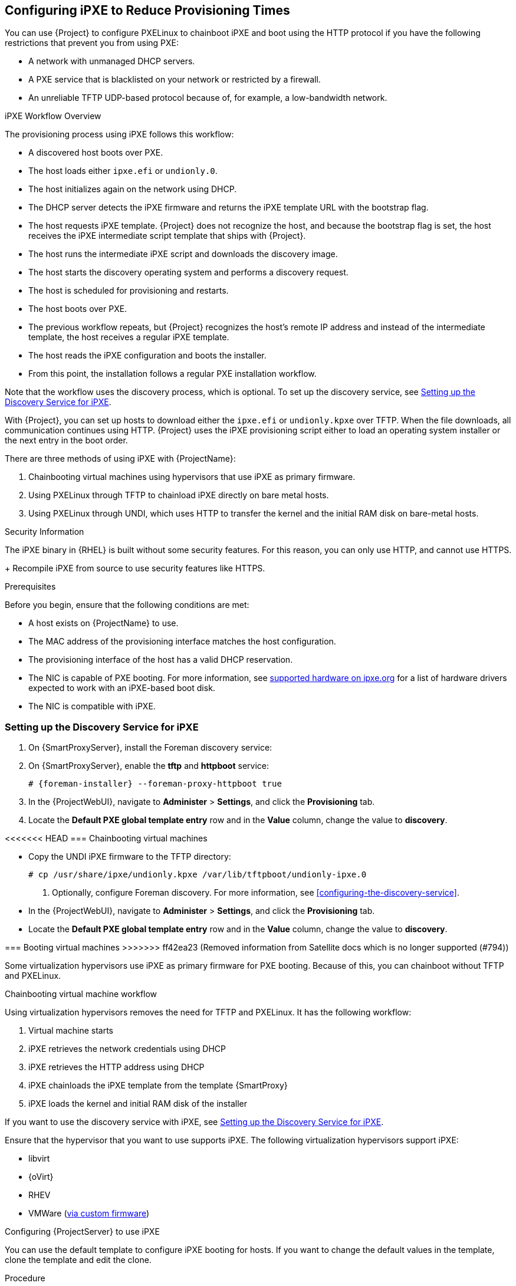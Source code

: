 [[Configuring_Networking-Configuring_gPXE_to_Reduce_Provisioning_Times]]
== Configuring iPXE to Reduce Provisioning Times

You can use {Project} to configure PXELinux to chainboot iPXE and boot using the HTTP protocol if you have the following restrictions that prevent you from using PXE:

* A network with unmanaged DHCP servers.
* A PXE service that is blacklisted on your network or restricted by a firewall.
* An unreliable TFTP UDP-based protocol because of, for example, a low-bandwidth network.

.iPXE Workflow Overview

The provisioning process using iPXE follows this workflow:

* A discovered host boots over PXE.
* The host loads either `ipxe.efi` or `undionly.0`.
* The host initializes again on the network using DHCP.
* The DHCP server detects the iPXE firmware and returns the iPXE template URL with the bootstrap flag.
* The host requests iPXE template.
{Project} does not recognize the host, and because the bootstrap flag is set, the host receives the iPXE intermediate script template that ships with {Project}.
* The host runs the intermediate iPXE script and downloads the discovery image.
* The host starts the discovery operating system and performs a discovery request.
* The host is scheduled for provisioning and restarts.
* The host boots over PXE.
* The previous workflow repeats, but {Project} recognizes the host's remote IP address and instead of the intermediate template, the host receives a regular iPXE template.
* The host reads the iPXE configuration and boots the installer.
* From this point, the installation follows a regular PXE installation workflow.

Note that the workflow uses the discovery process, which is optional.
To set up the discovery service, see xref:setting_up_the_discovery_service_for_iPXE[].

With {Project}, you can set up hosts to download either the `ipxe.efi` or `undionly.kpxe` over TFTP.
When the file downloads, all communication continues using HTTP.
{Project} uses the iPXE provisioning script either to load an operating system installer or the next entry in the boot order.

There are three methods of using iPXE with {ProjectName}:

. Chainbooting virtual machines using hypervisors that use iPXE as primary firmware.
. Using PXELinux through TFTP to chainload iPXE directly on bare metal hosts.
. Using PXELinux through UNDI, which uses HTTP to transfer the kernel and the initial RAM disk on bare-metal hosts.

.Security Information

The iPXE binary in {RHEL} is built without some security features.
For this reason, you can only use HTTP, and cannot use HTTPS.
+
ifndef::satellite[]
Recompile iPXE from source to use security features like HTTPS.
endif::[]
ifdef::satellite[]
All security-related features of iPXE in {RHEL} are not supported.
For more information, see https://access.redhat.com/solutions/3483601[Red Hat Enterprise Linux HTTPS support in iPXE].
endif::[]

.Prerequisites

Before you begin, ensure that the following conditions are met:

* A host exists on {ProjectName} to use.
* The MAC address of the provisioning interface matches the host configuration.
* The provisioning interface of the host has a valid DHCP reservation.
* The NIC is capable of PXE booting.
For more information, see https://ipxe.org/appnote/hardware_drivers[supported hardware on ipxe.org] for a list of hardware drivers expected to work with an iPXE-based boot disk.
* The NIC is compatible with iPXE.

[[setting_up_the_discovery_service_for_iPXE]]
=== Setting up the Discovery Service for iPXE

. On {SmartProxyServer}, install the Foreman discovery service:
+
[options="nowrap" subs="+quotes,attributes"]
ifdef::satellite[]
----
# {package-install} foreman-discovery-image
----
endif::[]

. On {SmartProxyServer}, enable the *tftp* and *httpboot* service:
+
[options="nowrap" subs="+quotes,attributes"]
----
# {foreman-installer} --foreman-proxy-httpboot true
----
+
. In the {ProjectWebUI}, navigate to *Administer* > *Settings*, and click the *Provisioning* tab.
. Locate the *Default PXE global template entry* row and in the *Value* column, change the value to *discovery*.

<<<<<<< HEAD
=== Chainbooting virtual machines
=======
* Copy the UNDI iPXE firmware to the TFTP directory:
+
----
# cp /usr/share/ipxe/undionly.kpxe /var/lib/tftpboot/undionly-ipxe.0
----

. Optionally, configure Foreman discovery.
For more information, see xref:configuring-the-discovery-service[].
* In the {ProjectWebUI}, navigate to *Administer* > *Settings*, and click the *Provisioning* tab.
* Locate the *Default PXE global template entry* row and in the *Value* column, change the value to *discovery*.

=== Booting virtual machines
>>>>>>> ff42ea23 (Removed information from Satellite docs which is no longer supported (#794))

Some virtualization hypervisors use iPXE as primary firmware for PXE booting.
Because of this, you can chainboot without TFTP and PXELinux.

.Chainbooting virtual machine workflow

Using virtualization hypervisors removes the need for TFTP and PXELinux.
It has the following workflow:

. Virtual machine starts
. iPXE retrieves the network credentials using DHCP
. iPXE retrieves the HTTP address using DHCP
. iPXE chainloads the iPXE template from the template {SmartProxy}
. iPXE loads the kernel and initial RAM disk of the installer

If you want to use the discovery service with iPXE, see xref:setting_up_the_discovery_service_for_iPXE[].

Ensure that the hypervisor that you want to use supports iPXE.
The following virtualization hypervisors support iPXE:

* libvirt
* {oVirt}
* RHEV
ifndef::satellite[]
* VMWare (https://ipxe.org/howto/vmware[via custom firmware])
endif::[]

.Configuring {ProjectServer} to use iPXE

You can use the default template to configure iPXE booting for hosts.
If you want to change the default values in the template, clone the template and edit the clone.

.Procedure
<<<<<<< HEAD

. Copy a boot file to the TFTP directory on your {ProjectServer}:
+
* For EFI systems, copy the `ipxe.efi` file:
+
----
# cp /usr/share/ipxe/ipxe.efi /var/lib/tftpboot/
----
+
* For BIOS systems, copy the `undionly.kpxe` file:
+
----
# cp /usr/share/ipxe/undionly.kpxe /var/lib/tftpboot/undionly.0
----
+
=======
>>>>>>> ff42ea23 (Removed information from Satellite docs which is no longer supported (#794))
. In the {ProjectWebUI}, navigate to *Hosts* > *Provisioning Templates*, enter `Kickstart default iPXE` and click *Search*.
. Optional: If you want to change the template, click *Clone*, enter a unique name, and click *Submit*.
. Click the name of the template you want to use.
. If you clone the template, you can make changes you require on the *Template* tab.
. Click the *Association* tab, and select the operating systems that your host uses.
. Click the *Locations* tab, and add the location where the host resides.
. Click the *Organizations* tab, and add the organization that the host belongs to.
. Click *Submit* to save the changes.
. Navigate to *Hosts* > *Operating systems* and select the operating system of your host.
. Click the *Templates* tab.
. From the *iPXE Template* list, select the template you want to use.
. Click *Submit* to save the changes.
. Navigate to *Hosts* > *All Hosts*.
. In the *Hosts* page, select the host that you want to use.
. Select the *Templates* tab.
. From the *iPXE template* list, select *Review* to verify that the *Kickstart default iPXE* template is the correct template.
. To use the iPXE bootstrapping feature for {Project}, configure the `dhcpd.conf` file as follows:
+
[options="nowrap" subs="+quotes,attributes"]
----
if exists user-class and option user-class = "iPXE" {
  filename "http://{foreman-example-com}/unattended/iPXE?bootstrap=1";
} elsif option architecture = 00:06 {
  filename "ipxe.efi";
} elsif option architecture = 00:07 {
  filename "ipxe.efi";
} elsif option architecture = 00:09 {
  filename "ipxe.efi";
} else {
  filename "undionly.0";
}
----
+
If you use an isolated network, use a {SmartProxyServer} URL with TCP port `8000`, instead of the URL of {ProjectServer}.
+
[NOTE]
Use `\http://{foreman-example-com}/unattended/iPXE?bootstrap=1` when {SmartProxy} HTTP endpoint is disabled (installer option --foreman-proxy-http false).
Template {SmartProxy} plug-in has the default value `8000` when enabled and can be changed with `--foreman-proxy-http-port installer` option.
In that case, use `\http://{smartproxy-example-com}:8000`.
You must update the `/etc/dhcp/dhcpd.conf` file after every upgrade.

=== Chainbooting {ProjectServer} to use iPXE directly

Use this procedure to set up iPXE to use a built-in driver for network communication or UNDI interface.
There are separate procedures to configure {ProjectServer} and {SmartProxy} to use iPXE.

You can use this procedure only with bare metal hosts.

.Chainbooting iPXE directly or with UNDI workflow

. Host powers on
. PXE driver retrieves the network credentials using DHCP
. PXE driver retrieves the PXELinux firmware `pxelinux.0` using TFTP
. PXELinux searches for the configuration file on the TFTP server
. PXELinux chainloads iPXE `ipxe.lkrn` or `undionly-ipxe.0`
. iPXE retrieves the network credentials using DHCP again
. iPXE retrieves HTTP address using DHCP
. iPXE chainloads the iPXE template from the template {SmartProxy}
. iPXE loads the kernel and initial RAM disk of the installer

If you want to use the discovery service with iPXE, see xref:setting_up_the_discovery_service_for_iPXE[].

.Configuring {ProjectName} Server to use iPXE

You can use the default template to configure iPXE booting for hosts.
If you want to change the default values in the template, clone the template and edit the clone.

.Procedure

. In the {ProjectWebUI}, navigate to *Hosts* > *Provisioning Templates*, enter `PXELinux chain iPXE` or, for BIOS systems, enter `PXELinux chain iPXE UNDI`, and click *Search*.
. Optional: If you want to change the template, click *Clone*, enter a unique name, and click *Submit*.
. Click the name of the template you want to use.
. If you clone the template, you can make changes you require on the *Template* tab.
. Click the *Association* tab, and select the operating systems that your host uses.
. Click the *Locations* tab, and add the location where the host resides.
. Click the *Organizations* tab, and add the organization that the host belongs to.
. Click *Submit* to save the changes.
. In the *Provisioning Templates* page, enter `Kickstart default iPXE` into the search field and click *Search*.
. Optional: If you want to change the template, click *Clone*, enter a unique name, and click *Submit*.
. Click the name of the template you want to use.
. If you clone the template, you can make changes you require on the *Template* tab.
. Click the *Association* tab, and associate the template with the operating system that your host uses.
. Click the *Locations* tab, and add the location where the host resides.
. Click the *Organizations* tab, and add the organization that the host belongs to.
. Click *Submit* to save the changes.
. Navigate to *Hosts* > *Operating systems* and select the operating system of your host.
. Click the *Templates* tab.
. From the *PXELinux template* list, select the template you want to use.
. From the *iPXE template* list, select the template you want to use.
. Click *Submit* to save the changes.
. Navigate to *Hosts* > *All Hosts*, and select the host you want to use.
. Select the *Templates* tab, and from the *PXELinux template* list, select *Review* to verify the template is the correct template.
. From the *iPXE template* list, select *Review* to verify the template is the correct template.
If there is no PXELinux entry, or you cannot find the new template, navigate to *Hosts* > *All Hosts*, and on your host, click *Edit*.
Click the *Operating system* tab and click the Provisioning Template *Resolve* button to refresh the list of templates.
. To use the iPXE bootstrapping feature for {Project}, configure the `dhcpd.conf` file as follows:
+
[options="nowrap" subs="+quotes,attributes"]
----
if exists user-class and option user-class = "iPXE" {
  filename "http://{foreman-example-com}/unattended/iPXE?bootstrap=1";
} elsif option architecture = 00:06 {
  filename "ipxe.efi";
} elsif option architecture = 00:07 {
  filename "ipxe.efi";
} elsif option architecture = 00:09 {
  filename "ipxe.efi";
} else {
  filename "undionly.0";
}
----
+
If you use an isolated network, use a {SmartProxyServer} URL with TCP port `8000`, instead of the URL of {ProjectServer}.
+
[NOTE]
For `\http://{foreman-example-com}/unattended/iPXE`, you can also use a {ProjectName} {SmartProxy} `\http://{smartproxy-example-com}:8000/unattended/iPXE`.
You must update the `/etc/dhcp/dhcpd.conf` file after every upgrade.

=== Chainbooting {ProjectName} {SmartProxy} to use iPXE directly

You must perform this procedure on all {SmartProxies}.

.Procedure

. Install the `ipxe-bootimgs` RPM package:
+
[options="nowrap" subs="+quotes,attributes"]
----
# {package-install} ipxe-bootimgs
----
+
ifdef::foreman-el,katello[]
. On Debian/Ubuntu, install the `ipxe` .deb package:
+
----
# apt-get install ipxe
----
+
endif::[]
. Copy the iPXE firmware to the TFTP server's root directory.
Do not use symbolic links because TFTP runs in the `chroot` environment.
+
* For EFI systems, copy the `ipxe.efi` file:
+
----
# cp /usr/share/ipxe/ipxe.lkrn /var/lib/tftpboot/
----
+
* For BIOS systems, copy the `undionly.kpxe` file:
+
----
# cp /usr/share/ipxe/undionly.kpxe /var/lib/tftpboot/undionly-ipxe.0
----
+
ifdef::foreman-el,katello[]
. On systems with SELinux, correct the file contexts:
+
----
# restorecon -RvF /var/lib/tftpboot/
----

endif::[]
ifdef::satellite,orcharhino[]
. Correct the file contexts:
+
----
# restorecon -RvF /var/lib/tftpboot/
----
endif::[]
